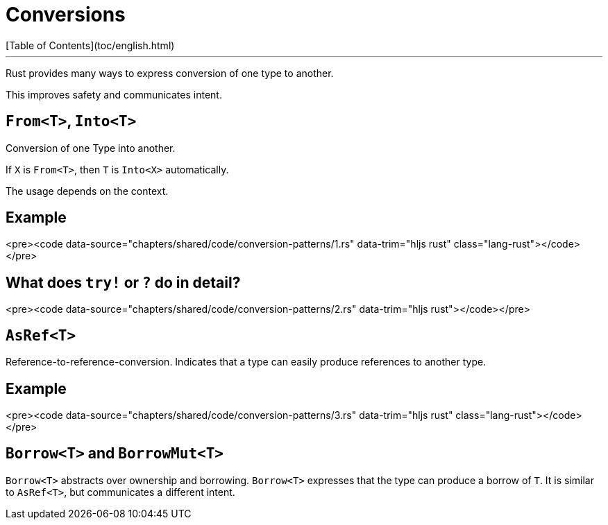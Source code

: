 # Conversions
[Table of Contents](toc/english.html)

---

Rust provides many ways to express conversion of one type to another.

This improves safety and communicates intent.

== `From<T>`, `Into<T>`

Conversion of one Type into another.

If `X` is `From<T>`, then `T` is `Into<X>` automatically.

The usage depends on the context.

== Example

<pre><code data-source="chapters/shared/code/conversion-patterns/1.rs" data-trim="hljs rust" class="lang-rust"></code></pre>

== What does `try!` or `?` do in detail?

<pre><code data-source="chapters/shared/code/conversion-patterns/2.rs" data-trim="hljs rust"></code></pre>

== `AsRef<T>`

Reference-to-reference-conversion. Indicates that a type can easily produce references to another type.

== Example

<pre><code data-source="chapters/shared/code/conversion-patterns/3.rs" data-trim="hljs rust" class="lang-rust"></code></pre>

== `Borrow<T>` and `BorrowMut<T>`

`Borrow<T>` abstracts over ownership and borrowing. `Borrow<T>` expresses that the type can produce a borrow of `T`. It is similar to `AsRef<T>`, but communicates a different intent.

